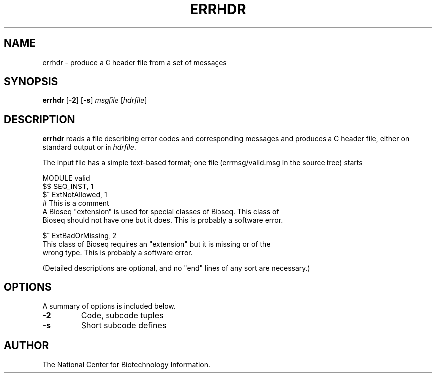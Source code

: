 .TH ERRHDR 1 2001-10-05 NCBI "NCBI Tools User's Manual"
.SH NAME
errhdr \- produce a C header file from a set of messages
.SH SYNOPSIS
.B errhdr
[\|\fB\-2\fP\|]
[\|\fB\-s\fP\|]
\fImsgfile\fP
[\|\fIhdrfile\fP\|]
.SH DESCRIPTION
\fBerrhdr\fP reads a file describing error codes and corresponding
messages and produces a C header file, either on standard output or in
\fIhdrfile\fP.
.PP
The input file has a simple text-based format; one file
(errmsg/valid.msg in the source tree) starts
.PP
.nf
MODULE valid
$$ SEQ_INST, 1
$^   ExtNotAllowed, 1
# This is a comment
A Bioseq "extension" is used for special classes of Bioseq. This class of
Bioseq should not have one but it does. This is probably a software error.

$^   ExtBadOrMissing, 2
This class of Bioseq requires an "extension" but it is missing or of the
wrong type. This is probably a software error.
.fi
.PP
(Detailed descriptions are optional, and no "end" lines of any sort
are necessary.)
.SH OPTIONS
A summary of options is included below.
.TP
\fB\-2\fP
Code, subcode tuples
.TP
\fB\-s\fP
Short subcode defines
.SH AUTHOR
The National Center for Biotechnology Information.
